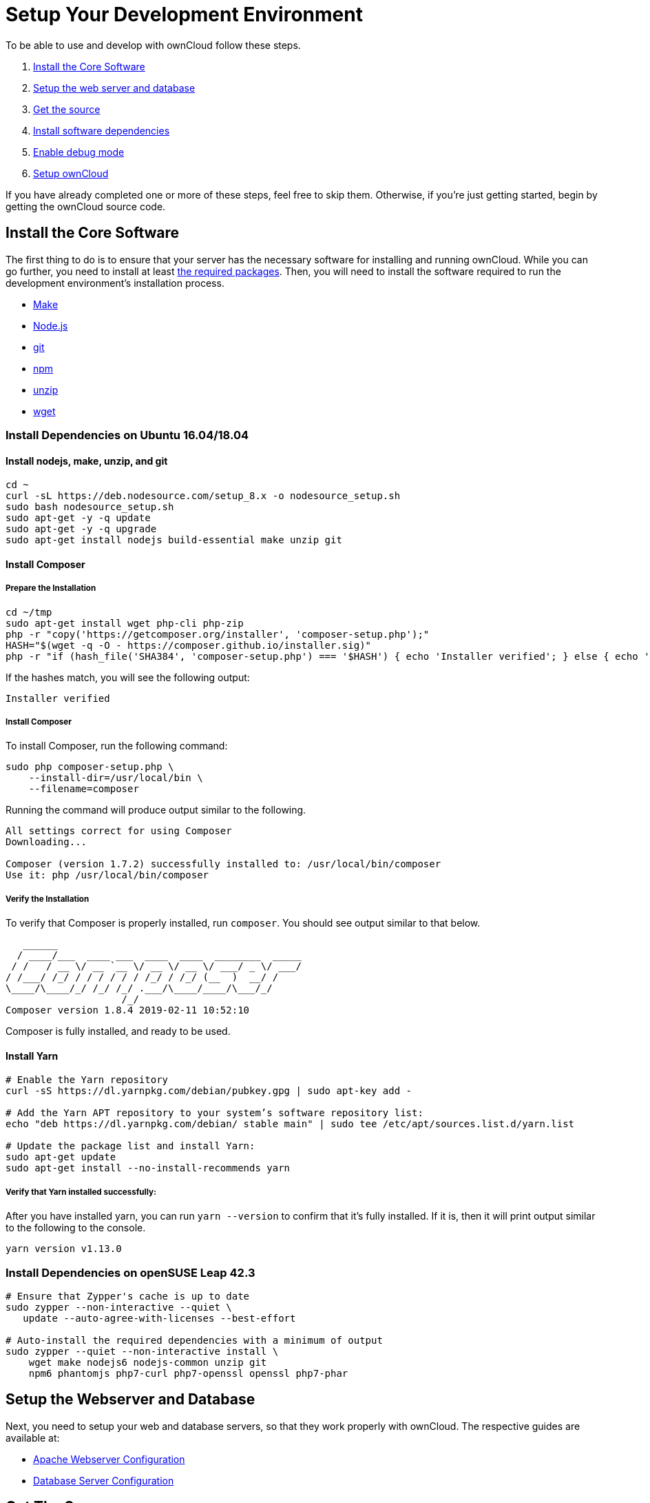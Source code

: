 = Setup Your Development Environment

To be able to use and develop with ownCloud follow these steps.

1.  xref:install-the-core-software[Install the Core Software]
2.  xref:install-dependencies-on-opensuse-leap-42.3[Setup the web server and database]
3.  xref:setup-the-webserver-and-database[Get the source]
4.  xref:set-user-group-and-permissions[Install software dependencies]
5.  xref:enable-debug-mode[Enable debug mode]
6.  xref:setup-owncloud[Setup ownCloud]

If you have already completed one or more of these steps, feel free to
skip them. Otherwise, if you’re just getting started, begin by getting
the ownCloud source code.

[[install-the-core-software]]
== Install the Core Software

The first thing to do is to ensure that your server has the necessary software for installing and running ownCloud.
While you can go further, you need to install at least
xref:admin_manual:installation/manual_installation.adoc#install-the-required-packages[the required packages].
Then, you will need to install the software required to run the development environment's installation process.

* https://www.gnu.org/software/make/[Make]
* https://nodejs.org[Node.js]
* https://git-scm.com/[git]
* https://www.npmjs.com/[npm]
* https://linux.die.net/man/1/unzip[unzip]
* https://www.gnu.org/software/wget/[wget]

[[install-dependencies-on-ubuntu-16.04]]
=== Install Dependencies on Ubuntu 16.04/18.04

==== Install nodejs, make, unzip, and git

[source,console]
....
cd ~
curl -sL https://deb.nodesource.com/setup_8.x -o nodesource_setup.sh
sudo bash nodesource_setup.sh
sudo apt-get -y -q update
sudo apt-get -y -q upgrade
sudo apt-get install nodejs build-essential make unzip git
....

==== Install Composer

===== Prepare the Installation

[source,console]
....
cd ~/tmp
sudo apt-get install wget php-cli php-zip
php -r "copy('https://getcomposer.org/installer', 'composer-setup.php');"
HASH="$(wget -q -O - https://composer.github.io/installer.sig)"
php -r "if (hash_file('SHA384', 'composer-setup.php') === '$HASH') { echo 'Installer verified'; } else { echo 'Installer corrupt'; unlink('composer-setup.php'); } echo PHP_EOL;"
....

If the hashes match, you will see the following output:

....
Installer verified
....

===== Install Composer

To install Composer, run the following command:

[source,console]
....
sudo php composer-setup.php \
    --install-dir=/usr/local/bin \
    --filename=composer
....

Running the command will produce output similar to the following.

....
All settings correct for using Composer
Downloading...

Composer (version 1.7.2) successfully installed to: /usr/local/bin/composer
Use it: php /usr/local/bin/composer
....

===== Verify the Installation

To verify that Composer is properly installed, run `composer`. 
You should see output similar to that below.

[source,console]
....
   ______
  / ____/___  ____ ___  ____  ____  ________  _____
 / /   / __ \/ __ `__ \/ __ \/ __ \/ ___/ _ \/ ___/
/ /___/ /_/ / / / / / / /_/ / /_/ (__  )  __/ /
\____/\____/_/ /_/ /_/ .___/\____/____/\___/_/
                    /_/
Composer version 1.8.4 2019-02-11 10:52:10
....

Composer is fully installed, and ready to be used.

==== Install Yarn


[source,console]
....
# Enable the Yarn repository
curl -sS https://dl.yarnpkg.com/debian/pubkey.gpg | sudo apt-key add -

# Add the Yarn APT repository to your system’s software repository list:
echo "deb https://dl.yarnpkg.com/debian/ stable main" | sudo tee /etc/apt/sources.list.d/yarn.list

# Update the package list and install Yarn:
sudo apt-get update
sudo apt-get install --no-install-recommends yarn
....

===== Verify that Yarn installed successfully:

After you have installed yarn, you can run `yarn --version` to confirm that it’s fully installed. 
If it is, then it will print output similar to the following to the console.

....
yarn version v1.13.0
....

[[install-dependencies-on-opensuse-leap-42.3]]
=== Install Dependencies on openSUSE Leap 42.3

....
# Ensure that Zypper's cache is up to date
sudo zypper --non-interactive --quiet \
   update --auto-agree-with-licenses --best-effort

# Auto-install the required dependencies with a minimum of output
sudo zypper --quiet --non-interactive install \
    wget make nodejs6 nodejs-common unzip git
    npm6 phantomjs php7-curl php7-openssl openssl php7-phar
....

[[setup-the-webserver-and-database]]
== Setup the Webserver and Database

Next, you need to setup your web and database servers, so that they work
properly with ownCloud. The respective guides are available at:

* xref:admin_manual:installation/manual_installation.adoc#apache-configuration-label[Apache Webserver Configuration]
* xref:admin_manual:configuration/database/linux_database_configuration.adoc[Database Server Configuration]

[[get-the-source]]
== Get The Source

With the web and database servers setup, you next need to get a copy of
ownCloud. There are two ways to do so:

1.  Use a xref:admin_manual:installation/manual_installation.adoc#manual-installation-on-linux[manual installation]
2.  Use a xref:admin_manual:installation/linux_installation.adoc[Linux Package Manager Installation]
3.  Clone the development version from https://github.com/owncloud[GitHub]:

For the sake of a brief example, assuming you chose to clone from
GitHub, here’s an example of how to do so:

....
# Assuming that /var/www/html is the webserver's document root
git clone https://github.com/owncloud/core.git /var/www/html/core
....

*What is the Web Server’s Root Directory?*

The quickest way to find out is by using the `ls` command, for example:
`ls -lah /var/wwww`. Depending on your Linux distribution, it’s likely
to be one of `/var/www`, `/var/www/html`, or `/srv/http`.

[[set-user-group-and-permissions]]
=== Set User, Group, and Permissions

You now need to make sure that the web server user (and optionally the
web server’s group) have read/write access to the directory where you
installed ownCloud: The following commands assume that `/var/www` is the
web server’s directory and that `www-data` is the web server user and
group. The following commands will do this:

....
# Set the user and group to the webserver user and group
sudo chown -R www-data:www-data /var/www/html/core/

# Set read/write permissions on the directory
sudo chmod o+rw /var/www/html/core/
....

*What is the Web Server’s User and Group?*

There are a few ways to identify the user and group the webserver is
running as. Likely the easiest are `grep` and `ps`. Here’s an example of
using both (which assumes that the distribution is Ubuntu 16.04).

....
# Find the user defined in Apache's configuration files
grep -r 'APACHE_RUN_USER' /etc/apache2/

# Find the user that's running Apache.
ps -aux | grep apache2
....

Depending on your distribution, it will likely be one of `http`, `www-data`, `apache`, or `wwwrun`.


[[install-software-dependencies]]
== Install Software Dependencies

With the ownCloud source
xref:admin_manual:installation/manual_installation.adoc#configure-apache-web-server[available to your webserver],
next install ownCloud’s dependencies by running
https://www.gnu.org/software/make/[Make], from the directory where
ownCloud’s located. Here’s an example of how to do so:

[source,console]
----
# Assuming that the ownCloud source is located in `/var/www/html/core`
cd /var/www/html/core && make
----

By default, running `make` will install the required dependencies for
both PHP and JavaScript. However, there are other options that it
supports, which you can see in the table below, which are useful for a
variety of tasks.

[cols=",",options="header",]
|===
| Target     | Description
| make       | Pulls in both Composer and Bower dependencies
| make clean | Cleans up dependencies. This is useful for starting over or when switching to older branches
| make dist  | Builds a minimal owncloud-core tarball with only core apps in build/dist/core, stripped
of unwanted files
| make docs  | Builds the JavaScript documentation using http://usejsdoc.org[JSDoc]
| make test  | Runs all of the test targets
| make test-external | Runs one of the external storage tests, and is configurable through make variables
| make test-js  | Runs the Javascript unit tests, replacing ./autotest-js.sh
| make test-php | Runs the PHPUnit tests with SQLite as the data source. +
This replaces ./autotest.sh sqlite and is configurable through make variables
|===

[[enable-debug-mode]]
== Enable Debug Mode

Now that ownCloud’s available to your web server and the dependencies
are installed, we strongly encourage you to disable JavaScript and CSS
caching during development. This is so that when changes are made,
they’re immediately visible, not at some later stage when the respective
caches expire. To do so, enable debug mode by setting `debug` to `true`
in config/config.php, as in the example below.

[source,php]
----
<?php

$CONFIG = [
    'debug' => true,
    ... configuration goes here ...
];
----

Do not enable this for production! This can create security problems and
is only meant for debugging and development!

[[setup-owncloud]]
== Setup ownCloud

With all that done, you’re now ready to use either
xref:admin_manual:installation/installation_wizard.adoc[the installation wizard] or
xref:admin_manual:installation/command_line_installation.adoc[command line installer]
to finish setting up ownCloud.
